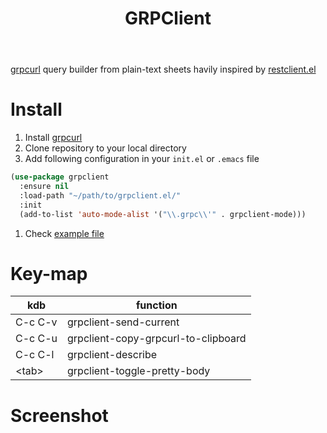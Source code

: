 #+title: GRPClient

[[https://github.com/fullstorydev/grpcurl][grpcurl]] query builder from plain-text sheets havily inspired by [[https://github.com/pashky/restclient.el][restclient.el]]

* Install
1. Install [[https://github.com/fullstorydev/grpcurl][grpcurl]]
2. Clone repository to your local directory
3. Add following configuration in your ~init.el~ or ~.emacs~ file
#+begin_src emacs-lisp
(use-package grpclient
  :ensure nil
  :load-path "~/path/to/grpclient.el/"
  :init
  (add-to-list 'auto-mode-alist '("\\.grpc\\'" . grpclient-mode)))
#+end_src
4. Check [[file:examples/bins.grpc][example file]]
* Key-map
| kdb     | function                            |
|---------+-------------------------------------|
| C-c C-v | grpclient-send-current              |
| C-c C-u | grpclient-copy-grpcurl-to-clipboard |
| C-c C-l | grpclient-describe                  |
| <tab>   | grpclient-toggle-pretty-body        |

* Screenshot
[[file:examples/grpclient-el.png]]
